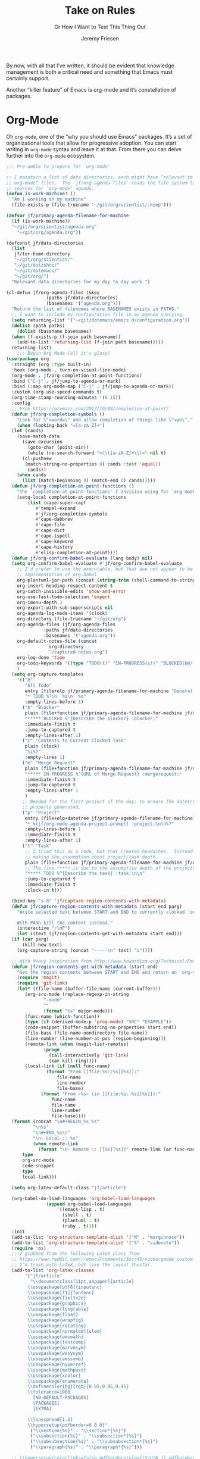 # -*- lexical-binding: t; org-insert-tilde-language: emacs-lisp; -*-
#+TITLE: Take on Rules
#+SUBTITLE: Or How I Want to Test This Thing Out
#+AUTHOR: Jeremy Friesen
#+EMAIL: jeremy@jeremyfriesen.com
#+FILETAGS: :takeonrules:
#+STARTUP: showall
#+PROPERTY: header-args:emacs-lisp :comments link
#+OPTIONS: toc:3

By now, with all that I’ve written, it should be evident that knowledge management is both a critical need and something that Emacs must certainly support.

Another “killer feature” of Emacs is org-mode and it’s constellation of packages.

* Org-Mode

Oh ~org-mode~, one of the “why you should use Emacs” packages.  It’s a set of organizational tools that allow for progressive adoption.  You can start writing in ~org-mode~ syntax and leave it at that.  From there you can delve further into the ~org-mode~ ecosystem.

#+begin_src emacs-lisp
  ;;; Pre-amble to prepare for `org-mode'

  ;; I maintain a list of data directories, each might have “relevant to
  ;; org-mode” files.  The `jf/org-agenda-files' reads the file system to gather
  ;; sources for `org-mode' agenda.
  (defun is-work-machine? ()
    "Am I working on my machine"
    (file-exists-p (file-truename "~/git/org/scientist/.keep")))

  (defvar jf/primary-agenda-filename-for-machine
    (if (is-work-machine?)
	"~/git/org/scientist/agenda.org"
      "~/git/org/agenda.org"))

  (defconst jf/data-directories
    (list
     jf/tor-home-directory
     "~/git/org/scientist/"
     "~/git/dotzshrc/"
     "~/git/dotemacs/"
     "~/git/org/")
    "Relevant data directories for my day to day work.")

  (cl-defun jf/org-agenda-files (&key
				 (paths jf/data-directories)
				 (basenames '("agenda.org")))
    "Return the list of filenames where BASENAMES exists in PATHS."
    ;; I want to include my configuration file in my agenda querying.
    (setq returning-list '("~/git/dotemacs/emacs.d/configuration.org"))
    (dolist (path paths)
      (dolist (basename basenames)
	(when (f-exists-p (f-join path basename))
	  (add-to-list 'returning-list (f-join path basename)))))
    returning-list)
      ;;; Begin Org Mode (all it's glory)
  (use-package org
    :straight (org :type built-in)
    :hook (org-mode . turn-on-visual-line-mode)
    (org-mode . jf/org-completion-at-point-functions)
    :bind ("C-j" . jf/jump-to-agenda-or-mark)
    :bind (:map org-mode-map ("C-j" . jf/jump-to-agenda-or-mark))
    :custom (org-use-speed-commands t)
    (org-time-stamp-rounding-minutes '(0 15))
    :config
    ;; From https://oremacs.com/2017/10/04/completion-at-point/
    (defun jf/org-completion-symbols ()
      "Look for \"=word=\" and allow completion of things like \"=wo\"."
      (when (looking-back "=[a-zA-Z]+")
	(let (cands)
	  (save-match-data
	    (save-excursion
	      (goto-char (point-min))
	      (while (re-search-forward "=\\([a-zA-Z]+\\)=" nil t)
		(cl-pushnew
		 (match-string-no-properties 0) cands :test 'equal))
	      cands))
	  (when cands
	    (list (match-beginning 0) (match-end 0) cands)))))
    (defun jf/org-completion-at-point-functions ()
      "The `completion-at-point-functions' I envision using for `org-mode'."
      (setq-local completion-at-point-functions
		  (list (cape-super-capf
			 #'tempel-expand
			 #'jf/org-completion-symbols
			 #'cape-dabbrev
			 #'cape-file
			 #'cape-dict
			 #'cape-ispell
			 #'cape-keyword
			 #'cape-history
			 #'elisp-completion-at-point))))
    (defun jf/org-confirm-babel-evaluate (lang body) nil)
    (setq org-confirm-babel-evaluate #'jf/org-confirm-babel-evaluate
	  ;; I'd prefer to use the executable, but that doe not appear to be the
	  ;; implementation of org-babel.
	  org-plantuml-jar-path (concat (string-trim (shell-command-to-string "brew-path plantuml")) "/libexec/plantuml.jar")
	  org-insert-heading-respect-content t
	  org-catch-invisible-edits 'show-and-error
	  org-use-fast-todo-selection 'expert
	  org-imenu-depth 3
	  org-export-with-sub-superscripts nil
	  org-agenda-log-mode-items '(clock)
	  org-directory (file-truename "~/git/org")
	  org-agenda-files (jf/org-agenda-files
			    :paths jf/data-directories
			    :basenames '("agenda.org"))
	  org-default-notes-file (concat
				  org-directory
				  "/captured-notes.org")
	  org-log-done 'time
	  org-todo-keywords '((type "TODO(t)" "IN-PROGRESS(i!)" "BLOCKED(b@/!)" "IN-REVIEW(r!)" "|" "DONE(d!)" "DELEGATED(g@/!)" "CANCELLED(c@)"))
	  )
    (setq org-capture-templates
	  '(("@"
	     "All Todo"
	     entry (file+olp jf/primary-agenda-filename-for-machine "General Todo Items")
	     "* TODO %?\n  %i\n  %a"
	     :empty-lines-before 1)
	    ("b" "Blocker"
	     plain (file+function jf/primary-agenda-filename-for-machine jf/org-mode-agenda-find-blocked-node)
	     "***** BLOCKED %^{Describe the blocker} :blocker:"
	     :immediate-finish t
	     :jump-to-captured t
	     :empty-lines-after 1)
	    ("c" "Contents to Current Clocked Task"
	     plain (clock)
	     "%i%?"
	     :empty-lines 1)
	    ("m" "Merge Request"
	     plain (file+function jf/primary-agenda-filename-for-machine jf/org-mode-agenda-find-merge-request-node)
	     "***** IN-PROGRESS %^{URL of Merge Request} :mergerequest:"
	     :immediate-finish t
	     :jump-to-captured t
	     :empty-lines-after 1
	     )
	    ;; Needed for the first project of the day; to ensure the datetree is
	    ;; properly generated.
	    ("p" "Project"
	     entry (file+olp+datetree jf/primary-agenda-filename-for-machine)
	     "* %(jf/org-mode-agenda-project-prompt) :project:\n\n%?"
	     :empty-lines-before 1
	     :immediate-finish t
	     :empty-lines-after 1)
	    ("t" "Task"
	     ;; I tried this as a node, but that created headaches.  Instead I'm
	     ;; making the assumption about project/task depth.
	     plain (file+function jf/primary-agenda-filename-for-machine jf/org-mode-agenda-find-project-node)
	     ;; The five ***** is due to the assumptive depth of the projects and tasks.
	     "***** TODO %^{Describe the task} :task:\n\n"
	     :jump-to-captured t
	     :immediate-finish t
	     :clock-in t)))

    (bind-key "s-8" 'jf/capture-region-contents-with-metadata)
    (defun jf/capture-region-contents-with-metadata (start end parg)
      "Write selected text between START and END to currently clocked `org-mode' entry.

      With PARG kill the content instead."
      (interactive "r\nP")
      (let ((text (jf/region-contents-get-with-metadata start end)))
	(if (car parg)
	    (kill-new text)
	  (org-capture-string (concat "-----\n" text) "c"))))

    ;; With Heavy inspiration from http://www.howardism.org/Technical/Emacs/capturing-content.html
    (defun jf/region-contents-get-with-metadata (start end)
      "Get the region contents between START and END and return an `org-mode' formatted string."
      (require 'magit)
      (require 'git-link)
      (let* ((file-name (buffer-file-name (current-buffer)))
	     (org-src-mode (replace-regexp-in-string
			    "-mode"
			    ""
			    (format "%s" major-mode)))
	     (func-name (which-function))
	     (type (if (derived-mode-p 'prog-mode) "SRC" "EXAMPLE"))
	     (code-snippet (buffer-substring-no-properties start end))
	     (file-base (file-name-nondirectory file-name))
	     (line-number (line-number-at-pos (region-beginning)))
	     (remote-link (when (magit-list-remotes)
			    (progn
			      (call-interactively 'git-link)
			      (car kill-ring))))
	     (local-link (if (null func-name)
			     (format "From [[file:%s::%s][%s]]:"
				     file-name
				     line-number
				     file-base)
			   (format "From ~%s~ (in [[file:%s::%s][%s]]):"
				   func-name
				   file-name
				   line-number
				   file-base))))
	(format (concat "\n#+BEGIN_%s %s"
			"\n%s"
			"\n#+END_%s\n"
			"\n- Local :: %s"
			(when remote-link
			  (format "\n- Remote :: [[%s][%s]]" remote-link (or func-name file-name))))
		type
		org-src-mode
		code-snippet
		type
		local-link)))

    (setq org-latex-default-class "jf/article")

    (org-babel-do-load-languages 'org-babel-load-languages
				 (append org-babel-load-languages
					 '((emacs-lisp . t)
					   (shell . t)
					   (plantuml . t)
					   (ruby . t))))
    :init
    (add-to-list 'org-structure-template-alist '("M" . "marginnote"))
    (add-to-list 'org-structure-template-alist '("S" . "sidenote"))
    (require 'ox)
    ;; I grabbed from the following LaTeX class from
    ;; https://www.reddit.com/r/emacs/comments/3zcr43/nooborgmode_custom_latexpdf_export_custom_style/.
    ;; I’m trash with LaTeX, but like the layout thusfar.
    (add-to-list 'org-latex-classes
		 '("jf/article"
		   "\\documentclass[11pt,a4paper]{article}
	      \\usepackage[utf8]{inputenc}
	      \\usepackage[T1]{fontenc}
	      \\usepackage{fixltx2e}
	      \\usepackage{graphicx}
	      \\usepackage{longtable}
	      \\usepackage{float}
	      \\usepackage{wrapfig}
	      \\usepackage{rotating}
	      \\usepackage[normalem]{ulem}
	      \\usepackage{amsmath}
	      \\usepackage{textcomp}
	      \\usepackage{marvosym}
	      \\usepackage{wasysym}
	      \\usepackage{amssymb}
	      \\usepackage{hyperref}
	      \\usepackage{mathpazo}
	      \\usepackage{xcolor}
	      \\usepackage{enumerate}
	      \\definecolor{bg}{rgb}{0.95,0.95,0.95}
	      \\tolerance=1000
		    [NO-DEFAULT-PACKAGES]
		    [PACKAGES]
		    [EXTRA]

	      \\linespread{1.1}
	      \\hypersetup{pdfborder=0 0 0}"
		   ("\\section{%s}" . "\\section*{%s}")
		   ("\\subsection{%s}" . "\\subsection*{%s}")
		   ("\\subsubsection{%s}" . "\\subsubsection*{%s}")
		   ("\\paragraph{%s}" . "\\paragraph*{%s}")))

    ;; \\hypersetup{colorlinks=false,pdfborderstyle={/S/U/W 1},pdfborder=0 0 1}"
    ;; Make TAB act as if it were issued from the buffer of the languages's major
    ;; mode.
    :custom (org-src-tab-acts-natively t)
    (org-clock-clocktable-default-properties '(:maxlevel 5 :link t :tags t))
    :bind (:map org-mode-map
		("C-c l i" . jf/org-insert-link-dwim)
		("s-2" . consult-org-heading))
    :bind (("C-c l s" . org-store-link)
	   ("C-c a" . org-agenda)
	   ("C-c c" . org-capture)
	   ("C-s-t" . org-toggle-link-display)))

  ;;; Additionally Functionality for Org Mode
  ;; Cribbed from https://xenodium.com/emacs-dwim-do-what-i-mean/
  (defun jf/org-insert-link-dwim (parg &rest args)
    "Like `org-insert-link' but with personal dwim preferences.

    With PARG, skip personal dwim preferences."
    (interactive "P")
    (let* ((point-in-link (org-in-regexp org-link-any-re 1))
	   (clipboard-url (when (string-match-p "^http" (current-kill 0))
			    (current-kill 0)))
	   (region-content (when (region-active-p)
			     (buffer-substring-no-properties (region-beginning)
							     (region-end)))))
      (cond
       ((car parg)
	(call-interactively 'org-insert-link nil nil))
       ((and region-content clipboard-url (not point-in-link))
	(delete-region (region-beginning) (region-end))
	(insert (org-make-link-string clipboard-url region-content)))
       ((and clipboard-url (not point-in-link))
	(insert (org-make-link-string
		 clipboard-url
		 (read-string "Title: "
			      (with-current-buffer (url-retrieve-synchronously clipboard-url)
				(dom-text (car
					   (dom-by-tag (libxml-parse-html-region
							(point-min)
							(point-max))
						       'title))))))))
       (t
	(call-interactively 'org-insert-link)))))

  ;;; Org Mode time tracking and task tracking adjustments

  ;; I work on several different projects each day; helping folks get unstuck.  I also need to track and record my time.
  (bind-key "C-j" 'jf/jump-to-agenda-or-mark)
  (cl-defun jf/jump-to-agenda-or-mark (prefix-arg)
    "Jump to and from current agenda item to mark.

    With PREFIX_ARG go to beginning of today's headline."
    (interactive "P")
    (require 'org-capture)
    (if (car prefix-arg)
	;; Jump to where we would put a project were we to capture it.
	(org-capture-goto-target "p")
      (if (string= (buffer-file-name) (file-truename jf/primary-agenda-filename-for-machine))
	  (call-interactively #'consult-global-mark)
	(progn
	  (call-interactively #'set-mark-command)
	  (if (when (and (fboundp 'org-clocking-p) (org-clocking-p)) t)
	      (org-clock-goto)
	    ;; Jump to where we would put a project were we to capture it.
	    (org-capture-goto-target "p")))))
    (require 'pulsar)
    (pulsar-pulse-line))
  (defun jf/org-mode-agenda-project-prompt ()
    "Prompt for project based on existing projects in agenda file.

      Note: I tried this as interactive, but the capture templates
      insist that it should not be interactive."
    (completing-read
     "Project: "
     (sort
      (-distinct
       (org-map-entries
	(lambda ()
	  (org-element-property :title (org-element-at-point)))
	"+LEVEL=4+project" 'agenda)
       ) #'string<)))

  ;; When I jump to a new task for the day, I want to position that task within
  ;; the prompted project.  Inspiration from
  ;; https://gist.github.com/webbj74/0ab881ed0ce61153a82e.
  (cl-defun jf/org-mode-agenda-find-project-node (&key
						  (tag "project")
						  (project (jf/org-mode-agenda-project-prompt))
						  ;; The `file+olp+datetree` directive creates a headline like “2022-09-03 Saturday”.
						  (within_headline (format-time-string "%Y-%m-%d %A")))
    "Find and position the cursor at the end of
      the given PROJECT WITHIN_HEADLINE."
    ;; We need to be using the right agenda file.
    (with-current-buffer (find-file-noselect jf/primary-agenda-filename-for-machine)
      (let ((existing-position (org-element-map
				   (org-element-parse-buffer)
				   'headline
				 ;; Finds the end position of:
				 ;; - a level 4 headline
				 ;; - that is tagged as a :project:
				 ;; - is titled as the given project
				 ;; - and is within the given headline
				 (lambda (hl)
				   (and (=(org-element-property :level hl) 4)
					;; I can't use the :title attribute as it is a
					;; more complicated structure; this gets me
					;; the raw string.
					(string= project (plist-get (cadr hl) :raw-value))
					(member tag (org-element-property :tags hl))
					;; The element must have an ancestor with a headline of today
					(string= within_headline
						 (plist-get
						  ;; I want the raw title, no styling nor tags
						  (cadr (car (org-element-lineage hl))) :raw-value))
					(org-element-property :end hl)))
				 nil t)))
	(if existing-position
	    ;; Go to the existing position for this project
	    (goto-char existing-position)
	  (progn
	    ;; Go to the end of the file and append the project to the end
	    (end-of-buffer)
	    ;; Ensure we have a headline for the given day
	    (unless (org-element-map
			(org-element-parse-buffer)
			'headline
		      (lambda (hl)
			(string= within_headline
				 (plist-get
				  ;; I want the raw title, no styling nor tags
				  (cadr (car (org-element-lineage hl))) :raw-value))))
	      (insert (concat "\n\n*** "within_headline)))
	    (insert (concat "\n\n**** " project " :" tag ":\n\n")))))))

  (cl-defun jf/org-mode-agenda-find-blocked-node ()
    "Add a blocker node to today."
    (jf/org-mode-agenda-find-project-node :tag "blockers"
					  :project (concat "Blockers for " (format-time-string "%Y-%m-%d"))))

  (cl-defun jf/org-mode-agenda-find-merge-request-node ()
    "Add a mergerequest node to today."
    (jf/org-mode-agenda-find-project-node :tag "mergerequests"
					  :project (concat "Merge Requests for " (format-time-string "%Y-%m-%d"))))

  ;; Takes my notes for the day and formats them for a summary report.
  (defun jf/org-mode-agenda-to-stand-up-summary (parg)
    "Copy to the kill ring the day's time-tracked summary.

  When given PREFIX-ARG, prompt for the day of interest.

  NOTE: This follows the convention that projects are on headline 4 and
  tasks within projects are headline 5."
    (interactive "P")
    (with-current-buffer (find-file-noselect jf/primary-agenda-filename-for-machine)
      (save-excursion
	(let ((within_headline
	       ;; Use the CCYY-MM-DD Dayname format and prompt for a date if PREFIX-ARG given.
	       (format-time-string "%Y-%m-%d %A"
				   (when (car parg) (org-read-date nil t nil "Pick a day:" )))))
	  (kill-new
	   (concat "*Summary of " within_headline "*\n\n"
		   (s-trim
		    (s-join
		     "\n"
		     (org-element-map
			 (org-element-parse-buffer)
			 'headline
		       (lambda (hl)
			 (when (member
				within_headline
				(mapcar
				 (lambda (ancestor) (plist-get (cadr ancestor) :raw-value))
				 (org-element-lineage hl)))
			   (if (=(org-element-property :level hl) 4)
			       (concat "\n" (plist-get (cadr hl) :raw-value))
			     (concat "- " (plist-get (cadr hl) :raw-value)))))
		       )))))
	  (jf/create-scratch-buffer)
	  (yank)))))

  ;; I’m responsible for tracking my work time.  I want a way to quickly see what
  ;; that is for the current week.
  ;;
  ;; A utility function providing an overrview
  (cl-defun jf/org-mode-weekly-report ()
    "Jump to my weekly time tracker.

  Useful for providing me with an overview of my total tracked time
  for the week."
    (interactive)
    (find-file jf/primary-agenda-filename-for-machine)
    (require 'pulsar)
    (pulsar-pulse-line)
    (org-clock-report 4))

  ;; Another task at end of month is to transcribing my agenda’s timesheet to
  ;; entries in our time tracking software.  From the day’s project link in the
  ;; =org-clock-report=, I want to copy the headlines of each of the tasks.  I
  ;; fill out my time sheets one day at a time.
  (defun jf/org-mode-tasks-for-project-and-day ()
    "Function to help report time for Scientist.com

  Assumes that I'm on a :project: headline.

  - Sum the hours (in decimal form) for the tasks.
  - Create a list of the tasks.
  - Write this information to the message buffer.
  - Then move to the next heading level.
  "
    (interactive)
    (let* ((project (plist-get (cadr (org-element-at-point)) :raw-value))
	   (tasks (s-join "\n" (org-with-wide-buffer
				(when (org-goto-first-child)
				  (cl-loop collect (concat "- " (org-no-properties (org-get-heading t t)))
					   while (outline-get-next-sibling))))))
	   (hours (/ (org-clock-sum-current-item) 60.0))
	   (output (format "Project: %s\nHours: %s\nTasks:\n%s" project hours tasks)))
      (kill-new tasks)
      (message output)))

  ;;; Extra Org Mode Export Function(s)

  ;; Org Mode has built-in capabilities for exporting to HTML (and other
  ;; languages).  The following function does just a bit more.  It converts the
  ;; org region to HTML and sends it to the clipboard as an RTF datatype.
  ;;
  ;; Why is that nice?  As an RTF datatype, the paste receiver better handles the
  ;; HTML (e.g., I can more readily paste into an Email and it pastes as
  ;; expected).
  ;;
  ;; See
  ;; https://kitchingroup.cheme.cmu.edu/blog/2016/06/16/Copy-formatted-org-mode-text-from-Emacs-to-other-applications/
  ;; for more details.  One addition I made was to add the ~-inputencoding UTF-8~
  ;; switch.  Without it, I would end up with some weird characters from odd
  ;; smartquote handling.
  (use-package htmlize
    :straight t
    :bind ("C-M-s-c" . jf/formatted-copy-org-to-html)
    :config
    ;; The following functions build on both org and the htmlize package.  I
    ;; define them as part of the config because without the package these won't
    ;; work.
    ;;
    ;; For this to work, I needed to permit my \"~/bin/emacsclient\" in the Security
    ;; & Privacy > Accessibility system preference.
    ;;
    ;; http://mbork.pl/2021-05-02_Org-mode_to_Markdown_via_the_clipboard
    (defun jf/org-copy-region-as-markdown ()
      "Copy the region (in Org) to the system clipboard as Markdown."
      (interactive)
      (require 'ox)
      (if (use-region-p)
	  (let* ((region
		  (buffer-substring-no-properties
		   (region-beginning)
		   (region-end)))
		 (markdown
		  (org-export-string-as region 'md t '(:with-toc nil))))
	    (gui-set-selection 'CLIPBOARD markdown))))

    ;; I have found that Slack resists posting rich content, so I often need to open up TextEdit, paste into an empty file, copy the contents, and then paste into Slack.
    (defun jf/formatted-copy-org-to-html (prefix)
      "Export region to HTML, and copy it to the clipboard.

  When given the PREFIX arg, paste the content into TextEdit (for future copy)."
      (interactive "P")
      (save-window-excursion
	(let* ((buf (org-export-to-buffer 'html "*Formatted Copy*" nil nil t t))
	       (html (with-current-buffer buf (buffer-string))))
	  (with-current-buffer buf
	    (shell-command-on-region
	     (point-min)
	     (point-max)
	     "textutil -inputencoding UTF-8 -stdout -stdin -format html -convert rtf | pbcopy"))
	  (kill-buffer buf)
	  ;; Paste into TextEdit
	  (when (car prefix)
	    (ns-do-applescript
	     (concat
	      "tell application \"TextEdit\"\n"
	      "\tactivate\n"
	      "\tset myrtf to the clipboard as «class RTF »\n"
	      "\tset mydoc to make new document\n"
	      "\tset text of mydoc to myrtf\n"
	      "end tell")))
	  )))
    )

  (define-key org-mode-map (kbd "~") #'org-insert-backtick)
  (defun org-insert-backtick ()
    "Insert a backtick using `org-self-insert-command'."
    (interactive)
    (setq last-command-event ?`)
    (call-interactively #'org-self-insert-command))

  (defvar-local org-insert-tilde-language nil
    "Default language name in the current Org file.
  If nil, `org-insert-tilde' after 2 tildes inserts an \"example\"
  block.  If a string, it inserts a \"src\" block with the given
  language name.")

  (define-key org-mode-map (kbd "`") #'org-insert-tilde)
  (defun org-insert-tilde ()
    "Insert a tilde using `org-self-insert-command'."
    (interactive)
    (if (string= (buffer-substring-no-properties (- (point) 3) (point))
		 "\n~~")
	(progn (delete-char -2)
	       (if org-insert-tilde-language
		   (insert (format "#+begin_src %s\n#+end_src"
				   org-insert-tilde-language))
		 (insert "#+begin_example\n#+end_example"))
	       (forward-line -1)
	       (if (string= org-insert-tilde-language "")
		   (move-end-of-line nil)
		 (org-edit-special)))
      (setq last-command-event ?~)
      (call-interactively #'org-self-insert-command)))

  ;; In
  ;; https://takeonrules.com/2022/02/26/note-taking-with-org-roam-and-transclusion/,
  ;; I wrote about ~org-transclusion~.  The quick version, ~org-transclusion~
  ;; allows you to include text from one file into another.  This allows for
  ;; document composition.
  (use-package org-transclusion
    :straight t
    :init (setq org-transclusion-exclude-elements '(property-drawer keyword)))


  ;; I love the work of Daniel Mendler (https://github.com/minad).
  ;; This package gives a bit of visual chrome to org files.
  (use-package org-modern
    :straight (:host github :repo "minad/org-modern")
    :custom (org-modern-star '("◉" "○" "◈" "◇" "•"))
    :hook (org-mode . org-modern-mode))


  ;;; Org Export and Composition Functionality

  (setq org-export-global-macros (list))
  (use-package ox
    :straight (ox :type built-in)
    :config
    (add-to-list 'org-export-global-macros
		 '("kbd" . "@@html:<kbd>@@$1@@html:</kbd>@@"))

    (add-to-list 'org-export-global-macros
		 '("date" . "@@html:<time datetime=\"$1\">@@$2@@html:</time>@@"))

    (add-to-list 'org-export-global-macros
		 '("cite" . "@@html:<cite>@@$1@@html:</cite>@@"))

    (add-to-list 'org-export-global-macros
		 '("dfn" . "@@html:<dfn>@@$1@@html:</dfn>@@"))

    (add-to-list 'org-export-global-macros
		 '("scene-date" . "#+begin_marginnote\nThe scene occurs on @@html:<span class=\"time\">@@$1@@html:</span>@@.\n#+end_marginnote")))

  (add-to-list 'org-export-global-macros
	       '("mention" . "@@hugo:{{< glossary key=\"@@$1@@hugo:\" >}}@@"))
  (add-to-list 'org-export-global-macros
	       '("abbr" . "@@hugo:{{< glossary key=\"@@$1@@hugo:\" abbr=\"t\" >}}@@"))
  (add-to-list 'org-export-global-macros
	       '("abbr-plural" . "@@hugo:{{< glossary key=\"@@$1@@hugo:\" abbr=\"t\" plural=\"t\" >}}@@"))
  (add-to-list 'org-export-global-macros
	       '("linkToGame" . "@@hugo:{{< glossary key=\"@@$1@@hugo:\" abbr=\"t\" >}}@@"))
  (add-to-list 'org-export-global-macros
	       '("i" . "@@html:<i class=\"dfn\">@@$1@@html:</i>@@"))

  (add-to-list 'org-export-global-macros
	       '("sidenote" . "@@hugo:{{< sidenote >}}@@$1@@hugo:{{< /sidenote >}}@@"))

  (add-to-list 'org-export-global-macros
	       '("linkToSeries" . "@@hugo:{{< linkToSeries \"@@$1@@hugo:\" >}}@@"))'

  (cl-defun jf/org-macro-value-list (macro-name &key (dir org-directory))
    "List the unique inner text of all uses of MACRO-NAME in given DIR."
    (s-split
     "\n"
     (s-trim
      (shell-command-to-string
       (concat
	"rg \"\\{\\{\\{"
	macro-name
	"\\((.+?)\\)\\}\\}\\}"
	"\" --only-matching --no-filename -r '$1' "
	dir
	" | sort | uniq")))))


  (defun jf/org-link-delete-link ()
    "Remove the link part of an org-mode link at point and keep
  only the description"
    (interactive)
    (let ((elem (org-element-context)))
      (when (eq (car elem) 'link)
	  (let* ((content-begin (org-element-property :contents-begin elem))
		 (content-end  (org-element-property :contents-end elem))
		 (link-begin (org-element-property :begin elem))
		 (link-end (org-element-property :end elem)))
	    (when (and content-begin content-end)
		(let ((content (buffer-substring-no-properties content-begin content-end)))
		  (delete-region link-begin link-end)
		  (insert (concat content " "))))))))

  (defun jf/force-org-rebuild-cache (prefix-arg)
    "Call some functions to rebuild the applicable `org-mode' and `org-roam' cache(s).

  When given PREFIX_ARG, clear the org-roam database (via `org-roam-db-clear-all') then sync.  This will slow down the sync."
    (interactive "P")
    (org-id-update-id-locations)
    (when (fboundp 'org-roam-db-clear-all)
      (progn
	(when (car prefix-arg) (org-roam-db-clear-all))
	(org-roam-db-sync)
	(org-roam-update-org-id-locations))))
#+end_src

* COMMENT Org-Roam

This is my third iteration on an ~org-roam~.  It's goal is to address use-cases that I've encountered while moving more of my note-taking with ~org-roam~.

One use-case is when I'm running or playing in an RPG session.  During those sessions, when I create/find/insert nodes, I almost want to leverage the same tags.  That can be in my capturing of nodes or in my searching for nodes.  This is something I observed while running my 13 session "Thel Sector" campaign.

A second use-case is when I'm writing notes or thoughts related to work.  In a past life, I might have written notes for either my employer or Samvera (a community in which I participated).  Those notes might overlap but rarely did.

While I’m writing those notes, if I’m developing out concepts, I might want to filter my captures and searches to similar tags.

Another use case is less refined, namely I'm writing but am not "in" a specific context.

However, v2 of my org-roam structure[fn:1], didn't quite get out of the way.  I never quite got to the speed of note taking that I had for the original Thel Sector campaign.

What follows builds on Jethro Kuan's [[https://jethrokuan.github.io/org-roam-guide/][How I Take Notes with Org-roam]].  Reading Jethro Kuan's post helped me see how I could do this.

Additional resources:

- [[https://sqrtminusone.xyz/configs/emacs/#org-roam][Pavel Korytov’s Emacs config (Org Roam)]]

** Preliminaries

The ~jf/org-roam-capture-templates-plist~ variable defines the possible org-roam capture templates that I will use.  I have chosen to narrow these to three types:

- ~refs~ :: References to other people’s thoughts.
- ~main~ :: My thoughts, still churning, referencing other thoughts.
- ~scientist~ :: Documents specific to scientist work.

/Note:/ I chose to go with 4 character types to minimize it’s impact on rendering “type” in the search results (4 characters requires less visual space than 10 characters).

As of <2022-04-10 Sun> I am rarely using ~pubs~ simply comingling ~pubs~ and ~main~.  A “pub” is something that has a ~ROAM_REFS~ entry and is in the “mine” sub-directory.

#+begin_src emacs-lisp
  (defvar jf/org-roam-capture-templates-plist
    (list
     ;; These are references to "other people's thoughts."
     :refs '("r" "refs" plain "%?"
	     :if-new (file+head "refs/%<%Y%m%d>---${slug}.org" "#+title: ${title}\n#+FILETAGS:\n")
	     :unnarrowed t)
     ;; These are "my thoughts" with references to "other people's thoughts."
     :main '("m" "main" plain "%?"
	     :if-new (file+head "main/%<%Y%m%d>---${slug}.org"
				"#+title: ${title}\n#+FILETAGS: ${auto-tags}\n")
	     :immediate-finish t
	     :unnarrowed t)
     :scientist '("s" "scientist" plain "%?"
		  :if-new (file+head "scientist/%<%Y%m%d>---${slug}.org"
				     "#+title: ${title}\n#+FILETAGS: :scientist:${auto-tags}\n")
		  :immediate-finish t
		  :unnarrowed t)
     ;; These are publications of "my thoughts" referencing "other people's thoughts".
     ;; :pubs '("p" "pubs" plain "%?"
     ;; 	   :if-new (file+head "pubs/%<%Y%m%d>---${slug}.org" "#+title: ${title}\n#+FILETAGS:\n")
     ;; 	   :immediate-finish t
     ;; 	   :unnarrowed t)
     )
    "Templates to use for `org-roam' capture.")
#+end_src

The ~jf/org-context-plist~ defines and names some of the contexts in which I might be writing.  Each named context defines the associated tags.  These are the tags that all nodes will have when they are written in the defined context.

Loosely related is the ~jf/org-auto-tags--current-list~; Contexts are a named set of tags.  However, other functions don’t operate based on context.  They instead operated based on the tags.

#+begin_src emacs-lisp
  (defvar jf/org-context-plist
    (list
     :none
     (list
      :name "none"
      :tags (list))

     :burning-locusts
     (list
      :name "burning-locusts"
      :tags '("burning-locusts"
	      "rpgs"
	      "burning-wheel"))
     :drinax
     (list
      :name "drinax"
      :tags '("campaigns"
	      "drinax"
	      "rpgs"))
     :forem
     (list
      :name "forem"
      :tags '("forem"))

     :mistimed-scroll
     (list
      :name "mistimed-scroll"
      :tags '("eberron"
	      "mistimed-scroll"
	      "rpgs"
	      "burning-wheel"))
     :scientist
     (list
      :name "scientist"
      :tags '("scientist"))
     :thel-sector
     (list
      :name "thel-sector"
      :tags '("thel-sector"
	      "rpgs" "swn")))
    "A list of contexts that I regularly write about.")

  (defvar jf/org-auto-tags--current-list
    (list)
    "The list of tags to automatically apply to an `org-roam' capture.")
#+end_src

I can use ~jf/org-auto-tags--set~ to create an ad hoc context, or perhaps a "yet to be named" context.  I can use ~jf/org-auto-tags--set-by-context~ to establish the current context (or clear it).

#+begin_src emacs-lisp
  (defun jf/org-auto-tags--set (tags)
    "Prompt user or more TAGS."
    (interactive
     (list
      (completing-read-multiple
       "Tag(s): " (org-roam-tag-completions))))
    (setq jf/org-auto-tags--current-list tags))

  (transient-define-suffix jf/org-auto-tags--transient (tags)
    "Set the TAGS from minibuffer read"
    :description '(lambda ()
		    (concat
		     "Org Tags: "
		     (propertize
		      (format "%s" jf/org-auto-tags--current-list)
		      'face 'transient-argument)))
    (interactive
     (list (completing-read-multiple "Tag(s): " (org-roam-tag-completions))))
    (setq jf/org-auto-tags--current-list tags))

  (cl-defun jf/org-context-list-completing-read
      (&key
       (context-plist
	jf/org-context-plist))
    "Create a list of contexts from the CONTEXT-PLIST for completing read.

	 The form should be '((\"forem\" 1) (\"burning-loscusts\" 2))."
    ;; Skipping the even entries as those are the "keys" for the plist,
    ;; the odds are the values.
    (-non-nil (seq-map-indexed
	       (lambda (context index)
		 (when (oddp index)
		   (list (plist-get context :name) index)))
	       context-plist)))

  (cl-defun jf/org-auto-tags--set-by-context
      (context
       &key
       (context-plist jf/org-context-plist))
    "Set auto-tags by CONTEXT.

     Prompt for CONTEXT from CONTEXT-PLIST."
    (interactive
     (list
      (completing-read
       "Context: " (jf/org-context-list-completing-read))))
    (setq jf/org-auto-tags--current-list
	  (plist-get
	   (plist-get
	    context-plist (intern (concat ":" context)))
	   :tags)))
#+end_src

With the ~jf/org-auto-tags--current-list~ variable set, I want a function to inject those tags onto my captures.  Looking at the [[https://www.orgroam.com/manual.html#Org_002droam-Template-Expansion][org-roam docs on template expansion]], I want to create a function named ~org-roam-node-auto-tags~.

#+begin_src emacs-lisp
  (cl-defun org-roam-node-auto-tags
      (node
       &key
       (tag-list jf/org-auto-tags--current-list))
    "Inject the TAG-LIST into the {auto-tags} region of captured NODE.

       See https://www.orgroam.com/manual.html#Template-Walkthrough"
    (if (and tag-list (> (length tag-list) 0))
	(concat ":" (s-join ":" tag-list) ":")
      ""))
#+end_src

And finally, we have functions to use for establishing what templates are available based on the context, as well as what to setup as the default filter-fn for org-capture.

In other words, when I have set one or more tags, I want to use the templates appropriate for those tags and filter my org-roam-nodes so that only those nodes that have all of the tags are candidates.

#+begin_src emacs-lisp
  (cl-defun jf/org-roam-templates-list
      (template
       &key
       (template-plist jf/org-roam-capture-templates-plist))
    "List of `org-roam' capture templates based on the given TEMPLATE.

       Searches the TEMPLATE-PLIST for the templates.

       Note, the :all template assumes we use the whole list."
    (if (eq template :all)
	(-non-nil
	 (seq-map-indexed
	  (lambda (tmp index)
	    (when (oddp index)
	      tmp))
	  template-plist))
      (list (plist-get template-plist template))))

  (cl-defun jf/org-roam-templates-context-fn
      (&key
       (tag-list jf/org-auto-tags--current-list))
    "Returns a set of templates based on TAG-LIST.

       A key assumption is that if there's a default tag list, use the
       :main template."
    (if (and tag-list (> (length tag-list) 0))
	(if (-contains? tag-list "scientist")
	    (jf/org-roam-templates-list :scientist)
	  (jf/org-roam-templates-list :main))
      (jf/org-roam-templates-list :all)))

  (cl-defun jf/org-roam-filter-context-fn
      (node
       &key
       (tag-list jf/org-auto-tags--current-list))
    "Determine TAG-LIST is subset of NODE's tags."
    ;; gnus-subsetp is a more "permissive" version of subsetp.  It doesn't
    ;; consider order.  And looks at strings as equal if their values are the
    ;; same.
    (require 'gnus)
    (gnus-subsetp tag-list (org-roam-node-tags node)))
#+end_src

** Configuration

I wrote three functions to mirror three core functions of org-mode:

- ~jf/org-roam-capture~ :: find or create a node and file it away.
- ~jf/org-roam-node-insert~ :: find or create a node and insert a link to that node.  This is my “take notes quick” function.
- ~jf/org-roam-find-node~ :: find a node and open that node in the frame.

For each of those functions, I establish the filter based on the current context and/or tags.  I also limit the available capture templates based on the context.

#+begin_src emacs-lisp
  (defun jf/org-roam-capture
      (&optional
       goto
       keys)
    "Call `org-roam-capture' based on set tags."
    (interactive "P")
    (org-roam-capture
     goto
     keys
     :filter-fn 'jf/org-roam-filter-context-fn
     :templates (jf/org-roam-templates-context-fn)))

  (defun jf/org-roam-node-insert ()
    "Call `org-roam-node-insert' based on set tags."
    (interactive)
    (org-roam-node-insert
     'jf/org-roam-filter-context-fn
     :templates (jf/org-roam-templates-context-fn)))

  (defun jf/org-roam-find-node
      (&optional
       other-window
       initial-input)
    "Call `org-roam-node-find' based on set tags."
    (interactive current-prefix-arg)
    (org-roam-node-find
     other-window
     initial-input
     'jf/org-roam-filter-context-fn
     nil
     :templates (jf/org-roam-templates-context-fn)))
#+end_src

#+begin_src emacs-lisp
  (defun jf/org-roam-insert-at-point-epigraph-macro (&optional initial-input)
    "Insert an epigraph macro at point.

  Filter selections to INITIAL-INPUT."
    (interactive)
    (let ((node (org-roam-node-read
		 initial-input
		 (lambda (node)
		   (jf/org-roam-filter-context-fn node :tag-list '("epigraphs"))))))
      (insert (format "\n{{{epigraph(%s,%s)}}}\n"
		      (org-roam-node-id node)
		      (org-roam-node-title node)))))
#+end_src

And with all of that, let’s get into the org-roam configuration.

#+begin_src emacs-lisp
  (use-package org-roam
    :straight t
    :config
    (setq org-roam-dailies-capture-templates
	  '(("i" "item" item
	     "[ ] %?"
	     :target (file+head "%<%Y-%m-%d>.org"
				"#+title: %<%Y-%m-%d>\n#+FILETAGS: :dailies:\n"))))
    (setq org-roam-mode-section-functions
	  '((org-roam-backlinks-section :unique t)
	    (org-roam-reflinks-section)))
    :custom
    ;; See https://github.com/nobiot/org-transclusion/issues/136
    (org-roam-db-extra-links-exclude-keys '((node-property "ROAM_REFS")))
    (org-roam-directory (file-truename "~/git/org"))
    (org-roam-dailies-directory (if (is-work-machine?) "scientist/dailies/" "dailies"))
    (org-roam-node-display-template
     ;; Adding the "type" to this filter adds notably memory usage.  Consider caching this value?
     (concat "${type:7} "
	     " ${title:80} "
	     (propertize "${tags:50}" 'face 'org-tag)))
    (org-roam-node-annotation-function
     (lambda (node)
       (org-roam-node-backlinkscount node)))
    (org-roam-capture-templates (jf/org-roam-templates-list :all))
    :bind (("C-c o f" . jf/org-roam-find-node)
	   ("C-s-f" . jf/org-roam-find-node)
	   ("C-s-c" . jf/org-roam-capture)
	   ("C-c o c" . jf/org-roam-capture)
	   )
    :bind (:map org-mode-map
		(("C-s-;" . org-roam-buffer-toggle)
		 ("s-i" . jf/org-roam-node-insert)
		 ("C-c o i" . jf/org-roam-node-insert)
		 ("C-s-<right>" . org-roam-dailies-goto-next-note)
		 ("C-s-<left>" . org-roam-dailies-goto-previous-note)))
    :init
    ;; Help keep the `org-roam-buffer', toggled via `org-roam-buffer-toggle', sticky.
    (add-to-list 'display-buffer-alist
		 '("\\*org-roam\\#"
		   (display-buffer-in-side-window)
		   (side . right)
		   (slot . 0)
		   (window-width . 0.33)
		   (window-parameters . ((no-other-window . t)
					 (no-delete-other-windows . t)))))
    ;; When t the autocomplete in org documents will query the org roam database
    (setq org-roam-completion-everywhere t)
    (setq org-roam-v2-ack t)
    (org-roam-db-autosync-mode))
#+end_src

This function returns the node’s type (e.g., it’s directory).

#+begin_src emacs-lisp
  ;; This needs to be after the `org-roam’ declaration as it is dependent on the
  ;; structures of `org-roam'.
  (cl-defmethod org-roam-node-type ((node org-roam-node))
    "Return the TYPE of NODE."
    (condition-case nil
	(file-name-nondirectory
	 (directory-file-name
	  (file-name-directory
	   (file-relative-name
	    (org-roam-node-file node)
	    org-roam-directory))))
      (error "")))

  ;; From https://github.com/org-roam/org-roam/wiki/User-contributed-Tricks
  (cl-defmethod org-roam-node-backlinkscount ((node org-roam-node))
    (let* ((count (caar (org-roam-db-query
			 [:select (funcall count source)
				  :from links
				  :where (= dest $s1)
				  :and (= type "id")]
			 (org-roam-node-id node)))))
      ;;; The following includes the "type"; this becomes a non-filtering element.  But shows as an annotation.
      ;; (format "    %4d \xf0c1   %s  [%s]" count (format-time-string "%Y-%m-%d" (org-roam-node-file-mtime node)) (org-roam-node-type node))))
      ;;; The following does not include the "type"; this assumes that the type is part of the filterable columns.
      (format "    %4d \xf0c1   %s" count (format-time-string "%Y-%m-%d" (org-roam-node-file-mtime node)))))
#+end_src

** Leveraging Tag Filtering with Org-Roam CAPF

This function pairs with ~jf/org-roam-filter-context-fn~ contexts.  It’s an inner function to the auto-completes that ~org-roam~ exposes.  This way, while I have a context “activated”, when I use auto-complete, it limits the titles to those with the matching tags.

#+begin_src emacs-lisp
  ;; This resolves the auto-complete prompt to conform to the contexts I
  ;; previously wrote about.
  (cl-defun org-roam--get-titles (&key (tag-list jf/org-auto-tags--current-list))
    "Return all distinct titles and aliases in the Org-roam database.

    When given a TAG-LIST select only titles that are associated with *all* of the given tags."
    (if (and tag-list (> (length tag-list) 0))
	(let ((tag-vector (seq--into-vector tag-list))
	      (count (length tag-list)))
	  (mapcar #'car (org-roam-db-query
			 [:select :distinct title :from nodes
				  :where (in id
					     [:select node_id
						      :from tags
						      :where (in tag $v1)
						      :group :by node_id
						      :having (>= (funcall count node_id) $s2)])
				  :union :select :distinct alias :from aliases
				  :where (in node_id
					     [:select node_id
						      :from tags
						      :where (in tag $v3)
						      :group :by node_id
						      :having (>= (funcall count node_id) $s4)])]
			 ;; Note: I tried re-using $v1 and $s2 for the alias, but
			 ;; that resulted in hitting a grinding halt.
			 tag-vector count tag-vector count)))
      (mapcar #'car (org-roam-db-query
		     [:select :distinct title :from nodes
			      :union :select alias :from aliases]))))
#+end_src

/I tried to use an advising function, but ran into problems.  I instead chose to rewrite the function used by Org-Roam’s ~org-roam-complete-link-at-point~ and ~org-roam-complete-everywhere~.

** Org-Roam UI

The ~org-roam-ui~ package provides a graphical representation of the graph of ~org-roam~ documents.

#+begin_src emacs-lisp
  (use-package org-roam-ui
    :straight
    (:host github :repo "org-roam/org-roam-ui" :branch "main" :files ("*.el" "out"))
    :after org-roam
    ;;         normally we'd recommend hooking orui after org-roam, but since org-roam does not have
    ;;         a hookable mode anymore, you're advised to pick something yourself
    ;;         if you don't care about startup time, use
    ;;  :hook (after-init . org-roam-ui-mode)
    :config
    (setq org-roam-ui-sync-theme t
	  org-roam-ui-follow t
	  org-roam-ui-update-on-save t
	  org-roam-ui-open-on-start t))
#+end_src

All told, the past experience when running [[https://takeonrules.com/series/new-vistas-in-the-thel-sector/][New Vistas in the Thel Sector // Take on Rules]] informed how I thought about my note taking.

** Other Contexts

Try as I may, based on my configuration, I can’t get [[https://orgmode.org/manual/Protocols.html#Protocols][org-protocol]] to work.  So I’ve opted to take a different path; write some Emacs functions instead.

- ~jf/org-roam-capture-ref~ :: Capture a “refs” context ~org-roam-node~ for the given title and url.
- ~jf/menu--org-capture-elfeed-show~ :: Capture an RSS entry.
- ~jf/menu--org-capture-firefox~ :: Capture the active tab of Firefox.
- ~jf/menu--org-capture-safari~ :: Capture the active tab of Safari.

These tie into my the context and auto-tags.

#+begin_src emacs-lisp
  (cl-defun jf/org-roam-capture-ref (&key title url)
    "Capture the TITLE and URL in the `org-roam' :refs template"
    ;; If your installation of org-roam includes the fix fore
    ;; https://github.com/org-roam/org-roam/issues/2078 then you can leave the
    ;; below commented out.
    ;;
    ;; This looks a bit odd, but to capture the :ref we need the callback from org-roam.
    ;; (require 'org-roam-protocol)
    ;;
    (org-roam-capture-
     :keys "r"
     ;; TODO: I would love to get tags working but I'm missing something
     :node (org-roam-node-create :title title)
     :info (list :ref url)
     :props '(:immediate-finish nil)
     :templates (jf/org-roam-templates-list :refs)))

  (defun jf/menu--org-capture-firefox ()
    "Create an `org-roam-node' from Firefox page.

    Depends on the `grab-mac-link' package."
    (interactive)
    (let* ((link-title-pair (grab-mac-link-firefox-1))
	   (url (car link-title-pair))
	   (title (cadr link-title-pair)))
      (jf/org-roam-capture-ref :url url :title title)))

  (defun jf/menu--org-capture-safari ()
    "Create an `org-roam-node' from Safari page.

    Depends on the `grab-mac-link' package."
    (interactive)
    (let* ((link-title-pair (grab-mac-link-safari-1))
	   (url (car link-title-pair))
	   (title (cadr link-title-pair)))
      (jf/org-roam-capture-ref :url url :title title)))

  (defun jf/menu--org-capture-eww ()
    "Create an `org-roam-node' from `eww' data"
    (interactive)
    (let* ((url (plist-get eww-data :url))
	   (title (plist-get eww-data :title)))
      (jf/org-roam-capture-ref :url url :title title)))
#+end_src

** Things I’ve Learned about Org Roam

Reading https://sqrtminusone.xyz/configs/emacs/#managing-tables, I learned about ~org-table-export~.

Reading [[https://systemcrafters.net/build-a-second-brain-in-emacs/5-org-roam-hacks/#build-your-org-agenda-from-org-roam-notes][5 Org Roam Hacks for Better Productivity in Emacs - System Crafters]], I learned about how to incorporate ~org-roam~ docs into my agenda.


** COMMENT Some Org-Roam Helper Functions

Moving between Org-Roam and Org-Mode nodes I often need to retrieve a property from the Org-Mode structure; something that isn’t “native” for Org-Roam.  The following helps navigate that.

#+begin_src emacs-lisp
  ;; TODO look to cl-defmethod above to see about adding this to the data structure
  (cl-defun jf/org-roam-node-get-org-mode-property (&key node properties property)
    "Retrieve the org-mode's PROPERTY from an org-roam NODE's PROPERTIES."
    (alist-get property (or properties (org-roam-node-properties node)) nil nil #'string=))
#+end_src

And given that I’m planning to add new link types, I want a means of extracting the world-facing URL for

#+begin_src emacs-lisp
  ;; TODO look to cl-defmethod above to see about adding this to the data structure
  (cl-defun jf/org-roam-external-url-for (&key node (scheme "http"))
    "Return an external URL for the given NODE and SCHEME.

  Note, I use the `org-roam-node-properties' instead of
  `org-roam-node-refs' because the latter strips the scheme."
    (seq-find (lambda (el) (s-starts-with? scheme el))
	      (split-string
	       (format
		"%s"
		(jf/org-roam-node-get-org-mode-property :node node :property "ROAM_REFS"))
	       " ")))
#+end_src

** COMMENT Capturing Epigraphs

For my blogging purposes, I capture epigraphs and blockquotes.  These are treated somewhat differently.

The ~jf/org-mode-add-epigraph-keys~ function seeds the properties for a

#+begin_src emacs-lisp
  (defun jf/org-mode-add-epigraph-keys ()
    "Add the epigraph properties to the current org-roam node."
    (interactive)
    (save-excursion
      (org-roam-tag-add '("epigraphs"))
      (dolist (prop (list
		     '("AUTHOR_NAME" t)
		     '("AUTHOR_URL" nil)
		     '("AUTHOR_KEY" nil)
		     '("WORK_TITLE" t)
		     '("WORK_URL" nil)
		     '("WORK_KEY" nil)
		     '("POEM" nil)
		     '("PAGE" nil)
		     '("TRANSLATOR_NAME" nil)))
	(org-roam-property-add (car prop) (if (cadr prop) "**REQUIRED**" "")))))
#+end_src

** COMMENT Org Roam “Backlinks” for Tags

This builds on [[https://github.com/org-roam/org-roam/issues/1698][Automatic node linking to tags and TODO states · Issue #1698 · org-roam/org-roam]]

#+begin_src emacs-lisp
  (defun jf/org-roam-tagged-by-sections (node)
    "The tagged-by section for NODE.

  Given the node's title and aliases, find all nodes that have a tag with that name."
    ;; See `org-roam-reflinks-section'
    (let* ((aliases (org-roam-node-aliases node))
	   (title (org-roam-node-title node)))))

  ;; (defun org-roam-reflinks-section (node)
  ;;   "The reflinks section for NODE."
  ;;   (when-let ((refs (org-roam-node-refs node))
  ;; 	     (reflinks (seq-sort #'org-roam-reflinks-sort (org-roam-reflinks-get node))))
  ;;     (magit-insert-section (org-roam-reflinks)
  ;;       (magit-insert-heading "Reflinks:")
  ;;       (dolist (reflink reflinks)
  ;; 	(org-roam-node-insert-section
  ;; 	 :source-node (org-roam-reflink-source-node reflink)
  ;; 	 :point (org-roam-reflink-point reflink)
  ;; 	 :properties (org-roam-reflink-properties reflink)))
  ;;       (insert ?\n))))
#+end_src

* Conclusion

This is the core of my note taking engine.  It builds on the idea that I want to reduce the number of decisions I make.  This is extremely important when I’m writing session notes.

While I’m playing in a session, my entire context ideally collapses to the relevant tags that I’ve established at the beginning of the session.  That way I’m certain that I’m filing away notes to their proper location.

[fn:1] Iterating on my v2 ~org-roam~ setup was critical in learning more about Emacs.  I will certainly [[https://codeberg.org/takeonrules/dotemacs/src/commit/2f5d6c81d68aaa0d4de9cc7b409c090c0886300a/jnf-emacs-packages/jnf-org-roam-v2.el][reference my v2 org roam configuration]] as I continue my Emacs usage.
